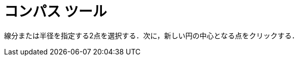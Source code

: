 = コンパス ツール
ifdef::env-github[:imagesdir: /ja/modules/ROOT/assets/images]

線分または半径を指定する2点を選択する．次に，新しい円の中心となる点をクリックする．
